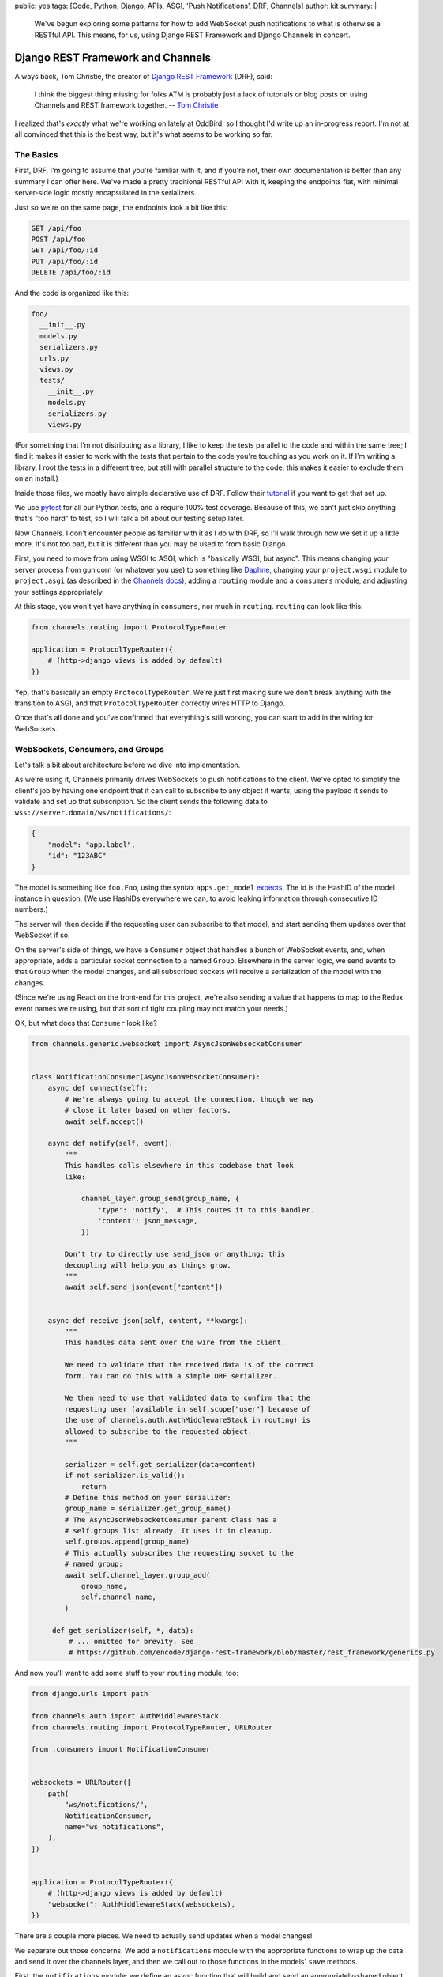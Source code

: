 public: yes
tags: [Code, Python, Django, APIs, ASGI, 'Push Notifications', DRF, Channels]
author: kit
summary: |
  We've begun exploring some patterns for how to add WebSocket push
  notifications to what is otherwise a RESTful API. This means, for us,
  using Django REST Framework and Django Channels in concert.


Django REST Framework and Channels
==================================

A ways back, Tom Christie, the creator of `Django REST Framework`_
(DRF), said:

    I think the biggest thing missing for folks ATM is probably just a
    lack of tutorials or blog posts on using Channels and REST framework
    together.
    -- `Tom Christie`_

I realized that's *exactly* what we're working on lately at OddBird, so
I thought I'd write up an in-progress report. I'm not at all convinced
that this is the best way, but it's what seems to be working so far.

The Basics
----------

First, DRF. I'm going to assume that you're familiar with it, and if
you're not, their own documentation is better than any summary I can
offer here. We've made a pretty traditional RESTful API with it,
keeping the endpoints flat, with minimal server-side logic mostly
encapsulated in the serializers.

Just so we're on the same page, the endpoints look a bit like this:

.. code::

   GET /api/foo
   POST /api/foo
   GET /api/foo/:id
   PUT /api/foo/:id
   DELETE /api/foo/:id

And the code is organized like this:

.. code::

   foo/
     __init__.py
     models.py
     serializers.py
     urls.py
     views.py
     tests/
       __init__.py
       models.py
       serializers.py
       views.py

(For something that I'm not distributing as a library, I like to keep
the tests parallel to the code and within the same tree; I find it makes
it easier to work with the tests that pertain to the code you're
touching as you work on it. If I'm writing a library, I root the tests
in a different tree, but still with parallel structure to the code; this
makes it easier to exclude them on an install.)

Inside those files, we mostly have simple declarative use of DRF. Follow
their `tutorial`_ if you want to get that set up.

We use `pytest`_ for all our Python tests, and a require 100% test
coverage. Because of this, we can't just skip anything that's "too hard"
to test, so I will talk a bit about our testing setup later.

Now Channels. I don't encounter people as familiar with it as I do with
DRF, so I'll walk through how we set it up a little more.  It's not too
bad, but it is different than you may be used to from basic Django.

First, you need to move from using WSGI to ASGI, which is "basically
WSGI, but async". This means changing your server process from gunicorn
(or whatever you use) to something like `Daphne`_, changing your
``project.wsgi`` module to ``project.asgi`` (as described in the
`Channels docs`_), adding a ``routing`` module and a ``consumers``
module, and adjusting your settings appropriately.

At this stage, you won't yet have anything in ``consumers``, nor much in
``routing``. ``routing`` can look like this:

.. code:: python

   from channels.routing import ProtocolTypeRouter

   application = ProtocolTypeRouter({
       # (http->django views is added by default)
   })

Yep, that's basically an empty ``ProtocolTypeRouter``. We're just first
making sure we don't break anything with the transition to ASGI, and
that ``ProtocolTypeRouter`` correctly wires HTTP to Django.

Once that's all done and you've confirmed that everything's still
working, you can start to add in the wiring for WebSockets.

WebSockets, Consumers, and Groups
---------------------------------

Let's talk a bit about architecture before we dive into implementation.

As we're using it, Channels primarily drives WebSockets to push
notifications to the client. We've opted to simplify the client's job by
having one endpoint that it can call to subscribe to any object it
wants, using the payload it sends to validate and set up that
subscription. So the client sends the following data to
``wss://server.domain/ws/notifications/``:

.. code:: json

   {
       "model": "app.label",
       "id": "123ABC"
   }

The model is something like ``foo.Foo``, using the syntax
``apps.get_model`` `expects`_. The id is the HashID of the model instance
in question. (We use HashIDs everywhere we can, to avoid leaking
information through consecutive ID numbers.)

The server will then decide if the requesting user can subscribe to that
model, and start sending them updates over that WebSocket if so.

On the server's side of things, we have a ``Consumer`` object that
handles a bunch of WebSocket events, and, when appropriate, adds a
particular socket connection to a named ``Group``. Elsewhere in the
server logic, we send events to that ``Group`` when the model changes,
and all subscribed sockets will receive a serialization of the model
with the changes.

(Since we're using React on the front-end for this project, we're also
sending a value that happens to map to the Redux event names we're
using, but that sort of tight coupling may not match your needs.)

OK, but what does that ``Consumer`` look like?

.. code:: python

    from channels.generic.websocket import AsyncJsonWebsocketConsumer


    class NotificationConsumer(AsyncJsonWebsocketConsumer):
        async def connect(self):
            # We're always going to accept the connection, though we may
            # close it later based on other factors.
            await self.accept()

        async def notify(self, event):
            """
            This handles calls elsewhere in this codebase that look
            like:

                channel_layer.group_send(group_name, {
                    'type': 'notify',  # This routes it to this handler.
                    'content': json_message,
                })

            Don't try to directly use send_json or anything; this
            decoupling will help you as things grow.
            """
            await self.send_json(event["content"])


        async def receive_json(self, content, **kwargs):
            """
            This handles data sent over the wire from the client.

            We need to validate that the received data is of the correct
            form. You can do this with a simple DRF serializer.

            We then need to use that validated data to confirm that the
            requesting user (available in self.scope["user"] because of
            the use of channels.auth.AuthMiddlewareStack in routing) is
            allowed to subscribe to the requested object.
            """

            serializer = self.get_serializer(data=content)
            if not serializer.is_valid():
                return
            # Define this method on your serializer:
            group_name = serializer.get_group_name()
            # The AsyncJsonWebsocketConsumer parent class has a
            # self.groups list already. It uses it in cleanup.
            self.groups.append(group_name)
            # This actually subscribes the requesting socket to the
            # named group:
            await self.channel_layer.group_add(
                group_name,
                self.channel_name,
            )

         def get_serializer(self, *, data):
             # ... omitted for brevity. See
             # https://github.com/encode/django-rest-framework/blob/master/rest_framework/generics.py

And now you'll want to add some stuff to your ``routing`` module, too:

.. code:: python

    from django.urls import path

    from channels.auth import AuthMiddlewareStack
    from channels.routing import ProtocolTypeRouter, URLRouter

    from .consumers import NotificationConsumer


    websockets = URLRouter([
        path(
            "ws/notifications/",
            NotificationConsumer,
            name="ws_notifications",
        ),
    ])


    application = ProtocolTypeRouter({
        # (http->django views is added by default)
        "websocket": AuthMiddlewareStack(websockets),
    })

There are a couple more pieces. We need to actually send updates when a
model changes!

We separate out those concerns. We add a ``notifications`` module with
the appropriate functions to wrap up the data and send it over the
channels layer, and then we call out to those functions in the models'
``save`` methods.

First, the ``notifications`` module: we define an async function that
will build and send an appropriately-shaped object to the appropriate
group on the channel layer. This is part of our API, and the output of
all the helper functions here should be documented for anyone who
consumes this API.

.. code:: python

    from channels.layers import get_channel_layer
    from .serializers import FooSerializer

    async def update_foo(instance):
        serializer = FooSerializer(foo)
        group_name = serializer.get_group_name()
        channel_layer = get_channel_layer()
        content = {
            # This "type" passes through to the front-end to facilitate
            # our Redux events.
            "type": "UPDATE_FOO",
            "payload": serializer.data,
        }
        await channel_layer.group_send(group_name, {
            # This "type" defines which handler on the Consumer gets
            # called.
            "type": "notify",
            "content": content,
        })

And then our ``models`` relies on three things: an override in the
``save`` method, the ``FieldTracker`` from ``django-model-utils``, and
calling the update method from ``notifications`` wrapped in
``asgiref.sync.async_to_sync``. This looks like:

.. code:: python

    from django.db import models
    # Using FieldTracker from django-model-utils helps you only send
    # updates when something actually changes.
    from model_utils import FieldTracker
    from asgiref.sync import async_to_sync

    class Foo(models.Model):
        tracker = FieldTracker(fields=("bar",))
        bar = models.CharField(max_length=100)

        def save(self, *args, **kwargs):
            ret = super().save(*args, **kwargs)
            has_changed = self.tracker.has_changed("bar")
            if has_changed:
                # This is the wrapper that lets you call an async
                # function from inside a synchronous context:
                async_to_sync(update_foo)(self)
            return ret

Testing
-------

Testing async code with pytest is best done with the `pytest-asyncio`_
package. This allows you to write tests that are themselves async
functions, if you use the ``@pytest.mark.asyncio`` marker on them. The
Channels docs have some more details on `how to test consumers`_ this
way.

The one caution I can offer is be sure to read from your consumer at
each point where you expect it to have new data, or your tests may fall
down with hard-to-diagnose timeout errors. So your tests will look a
little like this:

.. code:: python


   connected, _ = await communicator.connect()
   assert connected

   await communicator.send_json_to({
       "model": "as.Appropriate",
       "id": str(some_model.id),
   })
   assert await communicator.receive_nothing()

   await some_notification_async_function()
   response = await communicator.receive_json_from()
   assert response == {
       # ... whatever you expect
   }

   await communicator.disconnect()

Final thoughts
--------------

This is a work in progress, of course. As we iron out the kinks, I
intend to wrap up the easily isolated pieces of logic into a package we
can distribute. I think that this will involve a particular
``Consumer``, a serializer mixin, a model mixin, and a particular
notifications module.

One particular problem we've found, and not yet solved, is what happens
when you change a serializer based on the requesting user. For example,
if you want to only show a restricted version of the User unless it is
the user requesting their own information, how do we handle this when
serializing for the websocket? I don't have a good answer yet.

Let us know if you try this, or have ideas for improvements! This is new
ground for me, and I'd love to have some different perspectives on it.



.. _Channels docs: https://channels.readthedocs.io/en/latest/deploying.html?highlight=asgi.py#run-protocol-servers
.. _Daphne: https://github.com/django/daphne
.. _Django REST Framework: https://www.django-rest-framework.org/
.. _Tom Christie: https://groups.google.com/d/msg/django-rest-framework/3-QNn3SYlZI/Gwx6rFr4BQAJ
.. _expects: https://docs.djangoproject.com/en/2.1/ref/applications/#django.apps.apps.get_model
.. _how to test consumers: https://channels.readthedocs.io/en/latest/topics/testing.html
.. _pytest-asyncio: https://github.com/pytest-dev/pytest-asyncio
.. _pytest: https://docs.pytest.org/en/latest/
.. _tutorial: https://www.django-rest-framework.org/tutorial/quickstart/
